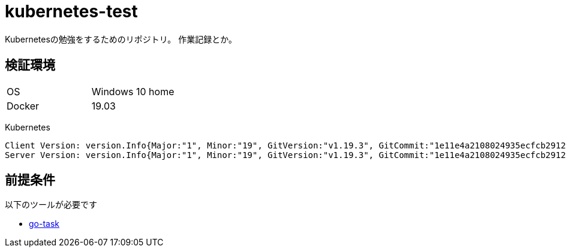 = kubernetes-test

Kubernetesの勉強をするためのリポジトリ。
作業記録とか。

== 検証環境

|===============
|OS | Windows 10 home
|Docker | 19.03
|===============

Kubernetes

[source,text]
----
Client Version: version.Info{Major:"1", Minor:"19", GitVersion:"v1.19.3", GitCommit:"1e11e4a2108024935ecfcb2912226cedeafd99df", GitTreeState:"clean", BuildDate:"2020-10-14T12:50:19Z", GoVersion:"go1.15.2", Compiler:"gc", Platform:"linux/amd64"}
Server Version: version.Info{Major:"1", Minor:"19", GitVersion:"v1.19.3", GitCommit:"1e11e4a2108024935ecfcb2912226cedeafd99df", GitTreeState:"clean", BuildDate:"2020-10-14T12:41:49Z", GoVersion:"go1.15.2", Compiler:"gc", Platform:"linux/amd64"}
----

== 前提条件

以下のツールが必要です

- https://github.com/go-task/task[go-task]
